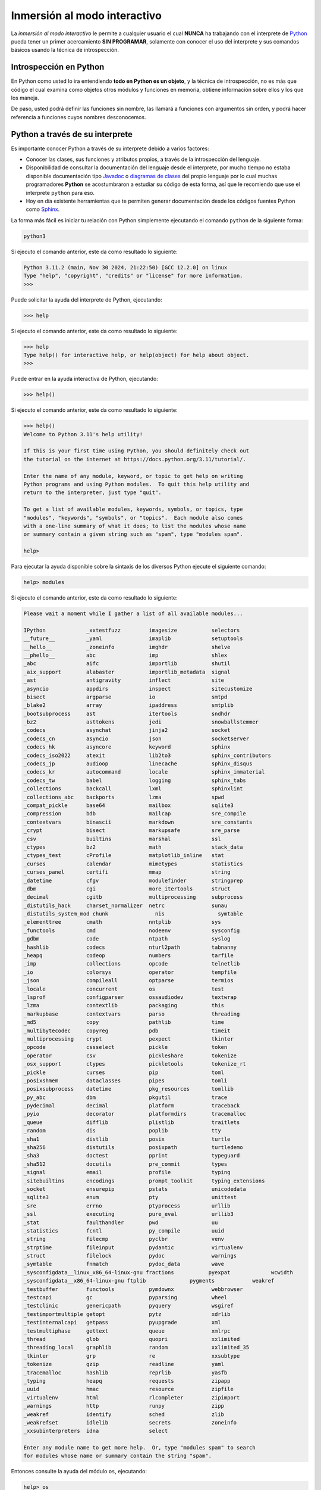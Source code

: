 .. _python_interactivo:

Inmersión al modo interactivo
-----------------------------

La *inmersión al modo interactivo* le permite a cualquier usuario el cual **NUNCA**
ha trabajando con el interprete de `Python`_ pueda tener un primer acercamiento
**SIN PROGRAMAR**, solamente con conocer el uso del interprete y sus comandos básicos
usando la técnica de introspección.

.. _python_introspeccion:

Introspección en Python
.......................

En Python como usted lo ira entendiendo **todo en Python es un objeto**, y la
técnica de introspección, no es más que código el cual examina como objetos
otros módulos y funciones en memoria, obtiene información sobre ellos y los
que los maneja.

De paso, usted podrá definir las funciones sin nombre, las llamará a
funciones con argumentos sin orden, y podrá hacer referencia a funciones
cuyos nombres desconocemos.


Python a través de su interprete
................................

Es importante conocer Python a través de su interprete debido a varios
factores:

- Conocer las clases, sus funciones y atributos propios, a través de la
  introspección del lenguaje.

- Disponibilidad de consultar la documentación del lenguaje desde el
  interprete, por mucho tiempo no estaba disponible documentación tipo
  `Javadoc`_ o `diagramas de clases`_ del propio lenguaje por lo cual
  muchas programadores **Python** se acostumbraron a estudiar su código de
  esta forma, así que le recomiendo que use el interprete ``python`` para
  eso.

- Hoy en día existente herramientas que te permiten generar
  documentación desde los códigos fuentes Python como `Sphinx`_.

La forma más fácil es iniciar tu relación con Python simplemente ejecutando
el comando ``python`` de la siguiente forma:

.. code-block:: console

    python3

Si ejecuto el comando anterior, este da como resultado lo siguiente:

.. code-block:: pycon
    :class: no-copy

    Python 3.11.2 (main, Nov 30 2024, 21:22:50) [GCC 12.2.0] on linux
    Type "help", "copyright", "credits" or "license" for more information.
    >>>


Puede solicitar la ayuda del interprete de Python, ejecutando:

.. code-block:: pycon

    >>> help

Si ejecuto el comando anterior, este da como resultado lo siguiente:

.. code-block:: pycon
    :class: no-copy

    >>> help
    Type help() for interactive help, or help(object) for help about object.
    >>>

Puede entrar en la ayuda interactiva de Python, ejecutando:

.. code-block:: pycon

    >>> help()

Si ejecuto el comando anterior, este da como resultado lo siguiente:

.. code-block:: pycon
    :class: no-copy

    >>> help()
    Welcome to Python 3.11's help utility!

    If this is your first time using Python, you should definitely check out
    the tutorial on the internet at https://docs.python.org/3.11/tutorial/.

    Enter the name of any module, keyword, or topic to get help on writing
    Python programs and using Python modules.  To quit this help utility and
    return to the interpreter, just type "quit".

    To get a list of available modules, keywords, symbols, or topics, type
    "modules", "keywords", "symbols", or "topics".  Each module also comes
    with a one-line summary of what it does; to list the modules whose name
    or summary contain a given string such as "spam", type "modules spam".

    help>

Para ejecutar la ayuda disponible sobre la sintaxis de los diversos Python
ejecute el siguiente comando:

.. code-block:: pycon

    help> modules

Si ejecuto el comando anterior, este da como resultado lo siguiente:

.. code-block:: pycon

    Please wait a moment while I gather a list of all available modules...

    IPython             _xxtestfuzz         imagesize           selectors
    __future__          _yaml               imaplib             setuptools
    __hello__           _zoneinfo           imghdr              shelve
    __phello__          abc                 imp                 shlex
    _abc                aifc                importlib           shutil
    _aix_support        alabaster           importlib_metadata  signal
    _ast                antigravity         inflect             site
    _asyncio            appdirs             inspect             sitecustomize
    _bisect             argparse            io                  smtpd
    _blake2             array               ipaddress           smtplib
    _bootsubprocess     ast                 itertools           sndhdr
    _bz2                asttokens           jedi                snowballstemmer
    _codecs             asynchat            jinja2              socket
    _codecs_cn          asyncio             json                socketserver
    _codecs_hk          asyncore            keyword             sphinx
    _codecs_iso2022     atexit              lib2to3             sphinx_contributors
    _codecs_jp          audioop             linecache           sphinx_disqus
    _codecs_kr          autocommand         locale              sphinx_immaterial
    _codecs_tw          babel               logging             sphinx_tabs
    _collections        backcall            lxml                sphinxlint
    _collections_abc    backports           lzma                spwd
    _compat_pickle      base64              mailbox             sqlite3
    _compression        bdb                 mailcap             sre_compile
    _contextvars        binascii            markdown            sre_constants
    _crypt              bisect              markupsafe          sre_parse
    _csv                builtins            marshal             ssl
    _ctypes             bz2                 math                stack_data
    _ctypes_test        cProfile            matplotlib_inline   stat
    _curses             calendar            mimetypes           statistics
    _curses_panel       certifi             mmap                string
    _datetime           cfgv                modulefinder        stringprep
    _dbm                cgi                 more_itertools      struct
    _decimal            cgitb               multiprocessing     subprocess
    _distutils_hack     charset_normalizer  netrc               sunau
    _distutils_system_mod chunk               nis                 symtable
    _elementtree        cmath               nntplib             sys
    _functools          cmd                 nodeenv             sysconfig
    _gdbm               code                ntpath              syslog
    _hashlib            codecs              nturl2path          tabnanny
    _heapq              codeop              numbers             tarfile
    _imp                collections         opcode              telnetlib
    _io                 colorsys            operator            tempfile
    _json               compileall          optparse            termios
    _locale             concurrent          os                  test
    _lsprof             configparser        ossaudiodev         textwrap
    _lzma               contextlib          packaging           this
    _markupbase         contextvars         parso               threading
    _md5                copy                pathlib             time
    _multibytecodec     copyreg             pdb                 timeit
    _multiprocessing    crypt               pexpect             tkinter
    _opcode             cssselect           pickle              token
    _operator           csv                 pickleshare         tokenize
    _osx_support        ctypes              pickletools         tokenize_rt
    _pickle             curses              pip                 toml
    _posixshmem         dataclasses         pipes               tomli
    _posixsubprocess    datetime            pkg_resources       tomllib
    _py_abc             dbm                 pkgutil             trace
    _pydecimal          decimal             platform            traceback
    _pyio               decorator           platformdirs        tracemalloc
    _queue              difflib             plistlib            traitlets
    _random             dis                 poplib              tty
    _sha1               distlib             posix               turtle
    _sha256             distutils           posixpath           turtledemo
    _sha3               doctest             pprint              typeguard
    _sha512             docutils            pre_commit          types
    _signal             email               profile             typing
    _sitebuiltins       encodings           prompt_toolkit      typing_extensions
    _socket             ensurepip           pstats              unicodedata
    _sqlite3            enum                pty                 unittest
    _sre                errno               ptyprocess          urllib
    _ssl                executing           pure_eval           urllib3
    _stat               faulthandler        pwd                 uu
    _statistics         fcntl               py_compile          uuid
    _string             filecmp             pyclbr              venv
    _strptime           fileinput           pydantic            virtualenv
    _struct             filelock            pydoc               warnings
    _symtable           fnmatch             pydoc_data          wave
    _sysconfigdata__linux_x86_64-linux-gnu fractions           pyexpat             wcwidth
    _sysconfigdata__x86_64-linux-gnu ftplib              pygments            weakref
    _testbuffer         functools           pymdownx            webbrowser
    _testcapi           gc                  pyparsing           wheel
    _testclinic         genericpath         pyquery             wsgiref
    _testimportmultiple getopt              pytz                xdrlib
    _testinternalcapi   getpass             pyupgrade           xml
    _testmultiphase     gettext             queue               xmlrpc
    _thread             glob                quopri              xxlimited
    _threading_local    graphlib            random              xxlimited_35
    _tkinter            grp                 re                  xxsubtype
    _tokenize           gzip                readline            yaml
    _tracemalloc        hashlib             reprlib             yasfb
    _typing             heapq               requests            zipapp
    _uuid               hmac                resource            zipfile
    _virtualenv         html                rlcompleter         zipimport
    _warnings           http                runpy               zipp
    _weakref            identify            sched               zlib
    _weakrefset         idlelib             secrets             zoneinfo
    _xxsubinterpreters  idna                select

    Enter any module name to get more help.  Or, type "modules spam" to search
    for modules whose name or summary contain the string "spam".

Entonces consulte la ayuda del módulo ``os``, ejecutando:

.. code-block:: pycon

    help> os

Si ejecuto el comando anterior, este da como resultado lo siguiente:

.. code-block:: pycon

    Help on module os:

    NAME
        os - OS routines for NT or Posix depending on what system we're on.

    MODULE REFERENCE
        https://docs.python.org/3.11/library/os.html

        The following documentation is automatically generated from the Python
        source files.  It may be incomplete, incorrect or include features that
        are considered implementation detail and may vary between Python
        implementations.  When in doubt, consult the module reference at the
        location listed above.

    DESCRIPTION
        This exports:
          - all functions from posix or nt, e.g. unlink, stat, etc.
          - os.path is either posixpath or ntpath
          - os.name is either 'posix' or 'nt'
          - os.curdir is a string representing the current directory (always '.')
          - os.pardir is a string representing the parent directory (always '..')
          - os.sep is the (or a most common) pathname separator ('/' or '\\')
          - os.extsep is the extension separator (always '.')
          - os.altsep is the alternate pathname separator (None or '/')
          - os.pathsep is the component separator used in $PATH etc
          - os.linesep is the line separator in text files ('\r' or '\n' or '\r\n')
          - os.defpath is the default search path for executables
          - os.devnull is the file path of the null device ('/dev/null', etc.)

        Programs that import and use 'os' stand a better chance of being
        portable between different platforms.  Of course, they must then
        only use functions that are defined by all platforms (e.g., unlink
        and opendir), and leave all pathname manipulation to os.path
        (e.g., split and join).
    :

.. tip:: Presione la tecla :keys:`q` para salir de la ayuda del módulo ``os``.

Seguidamente presione la combinación de tecla **Crtl+d** para salir de la ayuda.

Luego realice la importación de la `librería del estándar`_ Python llamada
``os``, con el siguiente comando:

.. code-block:: pycon

    >>> import os
    >>>


Previamente importada la librería usted puede usar la función ``dir()`` para
listar o descubrir que atributos, métodos de la clase están disponibles con
la importación:

.. code-block:: pycon

    >>> dir(os)

Si ejecuto el comando anterior, este da como resultado lo siguiente:

.. code-block:: pycon

    ['CLD_CONTINUED', 'CLD_DUMPED', 'CLD_EXITED', 'CLD_KILLED', 'CLD_STOPPED',
    'CLD_TRAPPED', 'DirEntry', 'EFD_CLOEXEC', 'EFD_NONBLOCK', 'EFD_SEMAPHORE',
    'EX_CANTCREAT', 'EX_CONFIG', 'EX_DATAERR', 'EX_IOERR', 'EX_NOHOST', 'EX_NOINPUT',
    'EX_NOPERM', 'EX_NOUSER', 'EX_OK', 'EX_OSERR', 'EX_OSFILE', 'EX_PROTOCOL',
    'EX_SOFTWARE', 'EX_TEMPFAIL', 'EX_UNAVAILABLE', 'EX_USAGE', 'F_LOCK', 'F_OK',
    'F_TEST', 'F_TLOCK', 'F_ULOCK', 'GRND_NONBLOCK', 'GRND_RANDOM', 'GenericAlias',
    'MFD_ALLOW_SEALING', 'MFD_CLOEXEC', 'MFD_HUGETLB', 'MFD_HUGE_16GB', 'MFD_HUGE_16MB',
    'MFD_HUGE_1GB', 'MFD_HUGE_1MB', 'MFD_HUGE_256MB', 'MFD_HUGE_2GB', 'MFD_HUGE_2MB',
    'MFD_HUGE_32MB', 'MFD_HUGE_512KB', 'MFD_HUGE_512MB', 'MFD_HUGE_64KB', 'MFD_HUGE_8MB',
    'MFD_HUGE_MASK', 'MFD_HUGE_SHIFT', 'Mapping', 'MutableMapping', 'NGROUPS_MAX',
    'O_ACCMODE', 'O_APPEND', 'O_ASYNC', 'O_CLOEXEC', 'O_CREAT', 'O_DIRECT', 'O_DIRECTORY',
    'O_DSYNC', 'O_EXCL', 'O_FSYNC', 'O_LARGEFILE', 'O_NDELAY', 'O_NOATIME', 'O_NOCTTY',
    'O_NOFOLLOW', 'O_NONBLOCK', 'O_PATH', 'O_RDONLY', 'O_RDWR', 'O_RSYNC', 'O_SYNC',
    'O_TMPFILE', 'O_TRUNC', 'O_WRONLY', 'POSIX_FADV_DONTNEED', 'POSIX_FADV_NOREUSE',
    'POSIX_FADV_NORMAL', 'POSIX_FADV_RANDOM', 'POSIX_FADV_SEQUENTIAL', 'POSIX_FADV_WILLNEED',
    'POSIX_SPAWN_CLOSE', 'POSIX_SPAWN_DUP2', 'POSIX_SPAWN_OPEN', 'PRIO_PGRP', 'PRIO_PROCESS',
    'PRIO_USER', 'P_ALL', 'P_NOWAIT', 'P_NOWAITO', 'P_PGID', 'P_PID', 'P_PIDFD', 'P_WAIT',
    'PathLike', 'RTLD_DEEPBIND', 'RTLD_GLOBAL', 'RTLD_LAZY', 'RTLD_LOCAL', 'RTLD_NODELETE',
    'RTLD_NOLOAD', 'RTLD_NOW', 'RWF_APPEND', 'RWF_DSYNC', 'RWF_HIPRI', 'RWF_NOWAIT',
    'RWF_SYNC', 'R_OK', 'SCHED_BATCH', 'SCHED_FIFO', 'SCHED_IDLE', 'SCHED_OTHER',
    'SCHED_RESET_ON_FORK', 'SCHED_RR', 'SEEK_CUR', 'SEEK_DATA', 'SEEK_END', 'SEEK_HOLE',
    'SEEK_SET', 'SPLICE_F_MORE', 'SPLICE_F_MOVE', 'SPLICE_F_NONBLOCK', 'ST_APPEND',
    'ST_MANDLOCK', 'ST_NOATIME', 'ST_NODEV', 'ST_NODIRATIME', 'ST_NOEXEC', 'ST_NOSUID',
    'ST_RDONLY', 'ST_RELATIME', 'ST_SYNCHRONOUS', 'ST_WRITE', 'TMP_MAX', 'WCONTINUED',
    'WCOREDUMP', 'WEXITED', 'WEXITSTATUS', 'WIFCONTINUED', 'WIFEXITED', 'WIFSIGNALED',
    'WIFSTOPPED', 'WNOHANG', 'WNOWAIT', 'WSTOPPED', 'WSTOPSIG', 'WTERMSIG', 'WUNTRACED',
    'W_OK', 'XATTR_CREATE', 'XATTR_REPLACE', 'XATTR_SIZE_MAX', 'X_OK', '_Environ',
    '__all__', '__builtins__', '__doc__', '__file__', '__loader__', '__name__',
    '__package__', '__spec__', '_check_methods', '_execvpe', '_exists', '_exit',
    '_fspath', '_fwalk', '_get_exports_list', '_spawnvef', '_walk', '_wrap_close', 'abc',
    'abort', 'access', 'altsep', 'chdir', 'chmod', 'chown', 'chroot', 'close',
    'closerange', 'confstr', 'confstr_names', 'copy_file_range', 'cpu_count', 'ctermid',
    'curdir', 'defpath', 'device_encoding', 'devnull', 'dup', 'dup2', 'environ',
    'environb', 'error', 'eventfd', 'eventfd_read', 'eventfd_write', 'execl', 'execle',
    'execlp', 'execlpe', 'execv', 'execve', 'execvp', 'execvpe', 'extsep', 'fchdir',
    'fchmod', 'fchown', 'fdatasync', 'fdopen', 'fork', 'forkpty', 'fpathconf', 'fsdecode',
    'fsencode', 'fspath', 'fstat', 'fstatvfs', 'fsync', 'ftruncate', 'fwalk',
    'get_blocking', 'get_exec_path', 'get_inheritable', 'get_terminal_size', 'getcwd',
    'getcwdb', 'getegid', 'getenv', 'getenvb', 'geteuid', 'getgid', 'getgrouplist',
    'getgroups', 'getloadavg', 'getlogin', 'getpgid', 'getpgrp', 'getpid', 'getppid',
    'getpriority', 'getrandom', 'getresgid', 'getresuid', 'getsid', 'getuid', 'getxattr',
    'initgroups', 'isatty', 'kill', 'killpg', 'lchown', 'linesep', 'link', 'listdir',
    'listxattr', 'lockf', 'login_tty', 'lseek', 'lstat', 'major', 'makedev', 'makedirs',
    'memfd_create', 'minor', 'mkdir', 'mkfifo', 'mknod', 'name', 'nice', 'open', 'openpty',
    'pardir', 'path', 'pathconf', 'pathconf_names', 'pathsep', 'pidfd_open', 'pipe', 'pipe2',
    'popen', 'posix_fadvise', 'posix_fallocate', 'posix_spawn', 'posix_spawnp', 'pread',
    'preadv', 'putenv', 'pwrite', 'pwritev', 'read', 'readlink', 'readv', 'register_at_fork',
    'remove', 'removedirs', 'removexattr', 'rename', 'renames', 'replace', 'rmdir', 'scandir',
    'sched_get_priority_max', 'sched_get_priority_min', 'sched_getaffinity', 'sched_getparam',
    'sched_getscheduler', 'sched_param', 'sched_rr_get_interval', 'sched_setaffinity',
    'sched_setparam', 'sched_setscheduler', 'sched_yield', 'sendfile', 'sep', 'set_blocking',
    'set_inheritable', 'setegid', 'seteuid', 'setgid', 'setgroups', 'setpgid', 'setpgrp',
    'setpriority', 'setregid', 'setresgid', 'setresuid', 'setreuid', 'setsid', 'setuid',
    'setxattr', 'spawnl', 'spawnle', 'spawnlp', 'spawnlpe', 'spawnv', 'spawnve', 'spawnvp',
    'spawnvpe', 'splice', 'st', 'stat', 'stat_result', 'statvfs', 'statvfs_result', 'strerror',
    'supports_bytes_environ', 'supports_dir_fd', 'supports_effective_ids', 'supports_fd',
    'supports_follow_symlinks', 'symlink', 'sync', 'sys', 'sysconf', 'sysconf_names', 'system',
    'tcgetpgrp', 'tcsetpgrp', 'terminal_size', 'times', 'times_result', 'truncate', 'ttyname',
    'umask', 'uname', 'uname_result', 'unlink', 'unsetenv', 'urandom', 'utime', 'wait', 'wait3',
    'wait4', 'waitid', 'waitid_result', 'waitpid', 'waitstatus_to_exitcode', 'walk', 'write',
    'writev']
    >>>


Otro ejemplo de uso, es poder usar el método ``file`` para determinar la
ubicación de la librería importada de la siguiente forma:

.. code-block:: pycon

    >>> os.__file__

Si ejecuto el comando anterior, este da como resultado lo siguiente:

.. code-block:: pycon

    '/usr/lib/python3.11/os.py'
    >>>

También puede consultar la documentación de la librería ``os`` ejecutando el
siguiente comando:

.. code-block:: pycon

    >>> print(os.__doc__)

Si ejecuto el comando anterior, este da como resultado lo siguiente:

.. code-block:: pycon

    OS routines for NT or Posix depending on what system we're on.

    This exports:
      - all functions from posix or nt, e.g. unlink, stat, etc.
      - os.path is either posixpath or ntpath
      - os.name is either 'posix' or 'nt'
      - os.curdir is a string representing the current directory (always '.')
      - os.pardir is a string representing the parent directory (always '..')
      - os.sep is the (or a most common) pathname separator ('/' or '\\')
      - os.extsep is the extension separator (always '.')
      - os.altsep is the alternate pathname separator (None or '/')
      - os.pathsep is the component separator used in $PATH etc
      - os.linesep is the line separator in text files ('\r' or '\n' or '\r\n')
      - os.defpath is the default search path for executables
      - os.devnull is the file path of the null device ('/dev/null', etc.)

    Programs that import and use 'os' stand a better chance of being
    portable between different platforms.  Of course, they must then
    only use functions that are defined by all platforms (e.g., unlink
    and opendir), and leave all pathname manipulation to os.path
    (e.g., split and join).
    >>>


Ejecute el comando exit() para salir del interprete...

.. code-block:: pycon

    >>> exit()


Asi pudo salir de la sesión del interprete interactivo ``python3``.

De esta forma aprendio nociones basicas con el interprete interactivo ``ipython``.


----


.. _python_interprete_interactivo:

Interprete ipython
..................

Para mejorar la experiencia con el interprete Python le sugerimos instalar el
paquete ``ipython``, según su documentación:

Según Wikipedia

  "``ipython`` es un shell interactivo que añade funcionalidades extra al `modo
  interactivo`_ incluido con Python, como resaltado de líneas y errores
  mediante colores, una sintaxis adicional para el shell, completado automático
  mediante tabulador de variables, módulos y atributos; entre otras
  funcionalidades. Es un componente del paquete `SciPy`_."

Para mayor información visite su página principal de `ipython`_ y si necesita instalar
este programa ejecute el siguiente comando:

.. tabs::

   .. group-tab:: PIP

      .. code-block:: console

          pip3 install ipython

   .. group-tab:: Ubuntu/Debian Linux

      .. code-block:: console

          sudo apt install -y ipython

Sustituya el comando ``python3`` por ``ipython3`` de la siguiente forma:

.. code-block:: console

    ipython3

Si ejecuto el comando anterior, este da como resultado lo siguiente:

.. code-block:: console
    :class: no-copy

    Python 3.11.2 (main, Nov 30 2024, 21:22:50) [GCC 12.2.0]
    Type 'copyright', 'credits' or 'license' for more information
    IPython 8.10.0 -- An enhanced Interactive Python. Type '?' for help.

        In [1]:


Un ejemplo de uso del comando ``help`` es consultar la ayuda del comando
``dir`` y se ejecuta de la siguiente forma:

.. code-block:: pycon

    In [1]: help(dir)

Si ejecuto el comando anterior, este da como resultado lo siguiente:

.. code-block:: pycon
    :class: no-copy

    Help on built-in function dir in module builtins:

    dir(...)
        dir([object]) -> list of strings

        If called without an argument, return the names in the current scope.
        Else, return an alphabetized list of names comprising (some of) the attributes
        of the given object, and of attributes reachable from it.
        If the object supplies a method named __dir__, it will be used; otherwise
        the default dir() logic is used and returns:
        for a module object: the module's attributes.
        for a class object:  its attributes, and recursively the attributes
        of its bases.
        for any other object: its attributes, its class's attributes, and
        recursively the attributes of its class's base classes.


Entonces presione la tecla **q** para salir de la ayuda de la función ``dir()``.

De nuevo realice la importación de la librería del estándar Python llamada ``os``.

.. code-block:: pycon

    In [2]: import os


También consultar los detalles acerca del 'objeto' para esto use como ejemplo
la librería ``os`` ejecutando el siguiente comando:

.. code-block:: pycon

    In [2]: os?

Si ejecuto el comando anterior, este da como resultado lo siguiente:

.. code-block:: pycon
    :class: no-copy

    Type:        module
    String form: <module 'os' (frozen)>
    File:        /usr/lib/python3.11/os.py
    Docstring:
    OS routines for NT or Posix depending on what system we're on.

    This exports:
      - all functions from posix or nt, e.g. unlink, stat, etc.
      - os.path is either posixpath or ntpath
      - os.name is either 'posix' or 'nt'
      - os.curdir is a string representing the current directory (always '.')
      - os.pardir is a string representing the parent directory (always '..')
      - os.sep is the (or a most common) pathname separator ('/' or '\\')
      - os.extsep is the extension separator (always '.')
      - os.altsep is the alternate pathname separator (None or '/')
      - os.pathsep is the component separator used in $PATH etc
      - os.linesep is the line separator in text files ('\r' or '\n' or '\r\n')
      - os.defpath is the default search path for executables
      - os.devnull is the file path of the null device ('/dev/null', etc.)

    Programs that import and use 'os' stand a better chance of being
    portable between different platforms.  Of course, they must then
    only use functions that are defined by all platforms (e.g., unlink
    and opendir), and leave all pathname manipulation to os.path
    (e.g., split and join).


Escriba la librería *os.* y luego escribe dos **underscore** y presione *dos
veces la tecla tabular* para usar la completado automático del interprete al
`estilo de completación de lineas de comandos`_ en el shell UNIX/Linux para
ayudar a la introspección del lenguaje y sus librerías.

.. code-block:: pycon

    In [3]: os.__all__
                 __all__      __file__     __package__
                 __builtins__ __loader__   __spec__
                 __doc__      __name__
                 instance


De nuevo ejecute el método ``file`` para determinar la ubicación de la
librería importada:

.. code-block:: pycon

    In [4]: os.__file__

Si ejecuto el comando anterior, este da como resultado lo siguiente:

.. code-block:: pycon
    :class: no-copy

    Out[4]: '/usr/lib/python3.11/os.py'

También puede consultar la documentación de la librería ``os`` de la
siguiente forma:

.. code-block:: pycon

    In [5]: print(os.__doc__)

Si ejecuto el comando anterior, este da como resultado lo siguiente:

.. code-block:: pycon
    :class: no-copy

    OS routines for NT or Posix depending on what system we're on.

    This exports:
      - all functions from posix or nt, e.g. unlink, stat, etc.
      - os.path is either posixpath or ntpath
      - os.name is either 'posix' or 'nt'
      - os.curdir is a string representing the current directory (always '.')
      - os.pardir is a string representing the parent directory (always '..')
      - os.sep is the (or a most common) pathname separator ('/' or '\\')
      - os.extsep is the extension separator (always '.')
      - os.altsep is the alternate pathname separator (None or '/')
      - os.pathsep is the component separator used in $PATH etc
      - os.linesep is the line separator in text files ('\r' or '\n' or '\r\n')
      - os.defpath is the default search path for executables
      - os.devnull is the file path of the null device ('/dev/null', etc.)

    Programs that import and use 'os' stand a better chance of being
    portable between different platforms.  Of course, they must then
    only use functions that are defined by all platforms (e.g., unlink
    and opendir), and leave all pathname manipulation to os.path
    (e.g., split and join).


Otro ejemplo es imprimir el **nombre de la clase** con el siguiente comando:

.. code-block:: pycon

    In[6]: os.__name__

Si ejecuto el comando anterior, este da como resultado lo siguiente:

.. code-block:: pycon
    :class: no-copy

    Out[6]: "os"


Y otra forma de consultar la documentación de la librería ``os`` es
ejecutando el siguiente comando:

.. code-block:: pycon

    In [7]: help(os)

Si ejecuto el comando anterior, este da como resultado lo siguiente:

.. code-block:: pycon
    :class: no-copy

    Help on module os:

    NAME
        os - OS routines for NT or Posix depending on what system we're on.

    MODULE REFERENCE
        https://docs.python.org/3.11/library/os.html

        The following documentation is automatically generated from the Python
        source files.  It may be incomplete, incorrect or include features that
        are considered implementation detail and may vary between Python
        implementations.  When in doubt, consult the module reference at the
        location listed above.

    DESCRIPTION
        This exports:
          - all functions from posix or nt, e.g. unlink, stat, etc.
          - os.path is either posixpath or ntpath
          - os.name is either 'posix' or 'nt'
          - os.curdir is a string representing the current directory (always '.')
          - os.pardir is a string representing the parent directory (always '..')
          - os.sep is the (or a most common) pathname separator ('/' or '\\')
          - os.extsep is the extension separator (always '.')
          - os.altsep is the alternate pathname separator (None or '/')
          - os.pathsep is the component separator used in $PATH etc
          - os.linesep is the line separator in text files ('\r' or '\n' or '\r\n')
          - os.defpath is the default search path for executables
          - os.devnull is the file path of the null device ('/dev/null', etc.)

        Programs that import and use 'os' stand a better chance of being
        portable between different platforms.  Of course, they must then
        only use functions that are defined by all platforms (e.g., unlink
        and opendir), and leave all pathname manipulation to os.path
        (e.g., split and join).
    :

Entonces presione la tecla :keys:`q` para salir de la ayuda del módulo ``os``.

Y para cerrar la sesión con el ``ipython`` ejecute el siguiente comando:

.. code-block:: pycon

    In [8]: exit()

Si ejecuto el comando anterior, este da como resultado lo siguiente:

.. code-block:: pycon
    :class: no-copy

    Do you really want to exit ([y]/n)? y

Entonces presione la tecla :keys:`y` para salir de interprete interactivo ``ipython``.

De esta forma aprendio nociones basicas con el interprete interactivo ``ipython``.


----


Interprete bpython
..................

Alternativamente puedes usar el paquete ``bpython`` que mejora aun más la experiencia
de trabajo con el paquete :ref:`ipython <python_interprete_interactivo>`.

Para mayor información visite su página principal de `interprete bpython`_ y si necesita
instalar este programa ejecute el siguiente comando:

..
    .. code-block:: console

        sudo apt install -y python-pip

.. code-block:: console

    pip3 install bpython

Luego cierra sesión de **root** y vuelve al usuario y sustituya el comando
``python`` por ``bpython`` de la siguiente forma:

.. code-block:: console

    bpython

Si ejecuto el comando anterior, este da como resultado lo siguiente:

.. code-block:: console
    :class: no-copy

    bpython version 0.25 on top of Python 3.11.2 /usr/bin/python
    >>>

Dentro de interprete Python puede apreciar que ofrece otra forma de presentar
la documentación y la estructura del lenguaje, con los siguientes comandos de ejemplos:

.. code-block:: console

    >>> print('Hola Mundo')

Si ejecuto el comando anterior, este da como resultado lo siguiente:

.. code-block:: console
    :class: no-copy

    Hola Mundo

.. code-block:: console
    :class: no-copy

    >>> for item in range(
    ┌──────────────────────────────────────────────────────────────────────────────────────────────┐
    │ range: (stop)                                                                        │
    │ stop=                                                                                │
    │ range(stop) -> range object                                                          │
    │ range(start, stop[, step]) -> range object                                           │
    │                                                                                      │
    │ Return an object that produces a sequence of integers from start (inclusive)         │
    │ to stop (exclusive) by step.  range(i, j) produces i, i+1, i+2, ..., j-1.            │
    │ start defaults to 0, and stop is omitted!  range(4) produces 0, 1, 2, 3.             │
    │ These are exactly the valid indices for a list of 4 elements.                        │
    │ When step is given, it specifies the increment (or decrement).                       │
    └──────────────────────────────────────────────────────────────────────────────────────────────┘

Y para cerrar la sesión con el ``bpython`` ejecute el siguiente comando:

.. code-block:: pycon

    >>> exit()


Si ejecuto el comando anterior, este da como resultado lo siguiente:

.. code-block:: pycon
    :class: no-copy

    (None,)

Asi pudo salir de la sesión del interprete interactivo ``bpython``.

De esta forma aprendio nociones basicas con el interprete interactivo ``bpython``.


----


Conclusiones
............

Como puede apreciar este tutorial no le enseña a programar sino a simplemente
aprender a conocer como manejarse en shell de Python y en el modo interactivo
usando el paquete ``ipython`` y otros adicionales como ``bpython``, con el fin
de conocer a través de la introspección del lenguaje, las librerías estándar y
módulos propios escritos en Python que tienes instalado en tu sistema.


----


.. seealso::

    Consulte la sección de :ref:`lecturas suplementarias <lecturas_extras_leccion1>`
    del entrenamiento para ampliar su conocimiento en esta temática.


.. raw:: html
   :file: ../_templates/partials/soporte_profesional.html


..
  .. disqus::


.. _`Python`: https://www.python.org/
.. _`Javadoc`: https://es.wikipedia.org/wiki/Javadoc
.. _`diagramas de clases`: https://es.wikipedia.org/wiki/Diagrama_de_clases
.. _`Sphinx`: https://en.wikipedia.org/wiki/Sphinx_%28documentation_generator%29
.. _`librería del estándar`: https://docs.python.org/es/3.11/library/index.html
.. _`modo interactivo`: https://es.wikipedia.org/wiki/Python#Modo_interactivo
.. _`SciPy`: https://en.wikipedia.org/wiki/SciPy
.. _`ipython`: https://ipython.readthedocs.io/en/stable/
.. _`bpython`: https://pypi.org/project/bpython/
.. _`interprete bpython`: https://bpython-interpreter.org/
.. _`estilo de completación de lineas de comandos`: https://en.wikipedia.org/wiki/Command_line_completion
